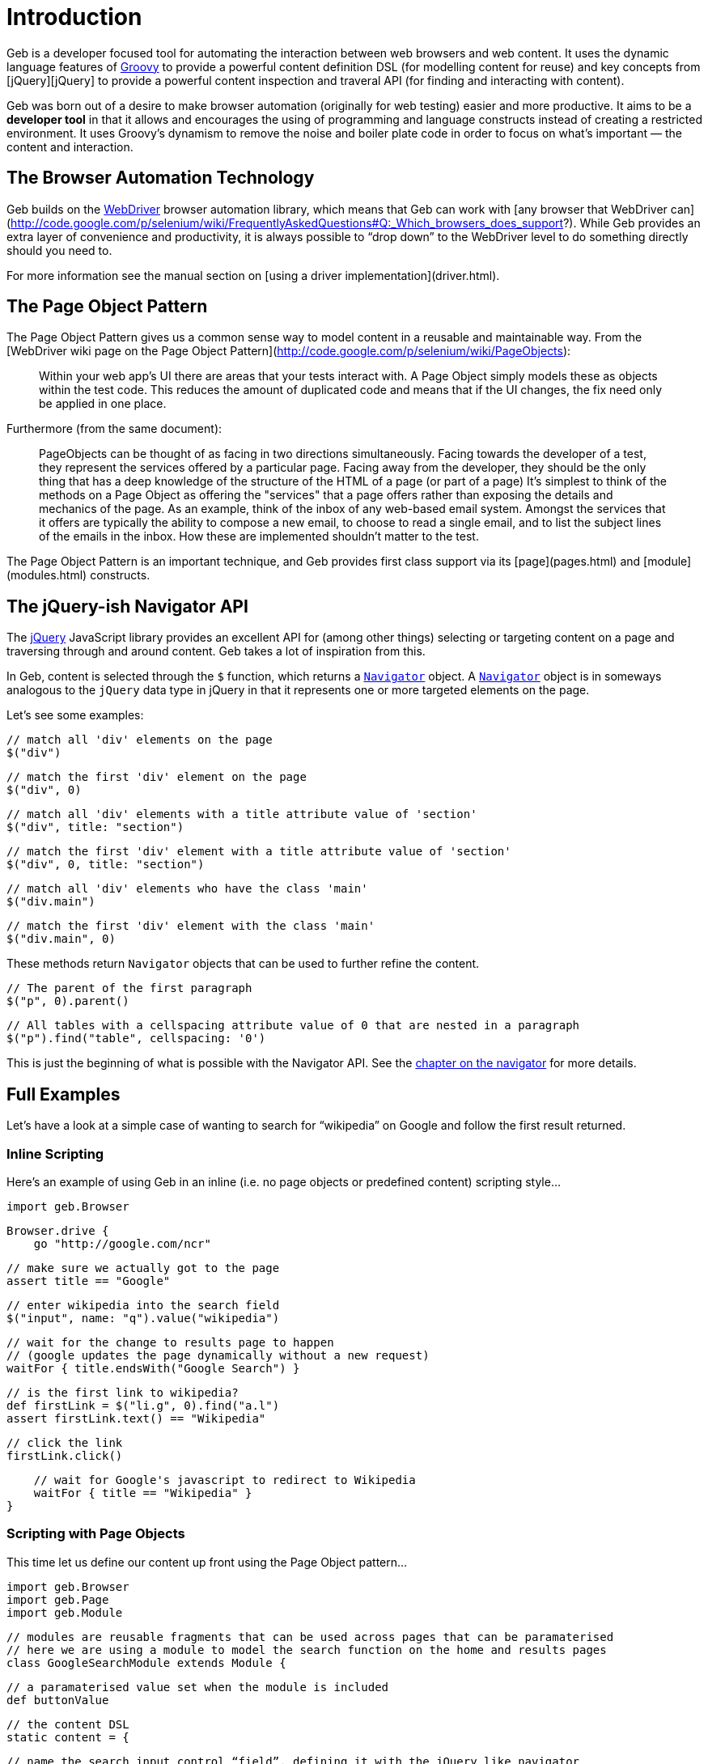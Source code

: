 # Introduction

Geb is a developer focused tool for automating the interaction between web browsers and web content. It uses the dynamic language features of http://groovy.codehaus.org/[Groovy] to provide a powerful content definition DSL (for modelling content for reuse) and key concepts from [jQuery][jQuery] to provide a powerful content inspection and traveral API (for finding and interacting with content).

Geb was born out of a desire to make browser automation (originally for web testing) easier and more productive. It aims to be a **developer tool** in that it allows and encourages the using of programming and language constructs instead of creating a restricted environment. It uses Groovy's dynamism to remove the noise and boiler plate code in order to focus on what's important — the content and interaction.

## The Browser Automation Technology

Geb builds on the http://code.google.com/p/selenium/[WebDriver] browser automation library, which means that Geb can work with [any browser that WebDriver can](http://code.google.com/p/selenium/wiki/FrequentlyAskedQuestions#Q:_Which_browsers_does_support?). While Geb provides an extra layer of convenience and productivity, it is always possible to “drop down” to the WebDriver level to do something directly should you need to.

For more information see the manual section on [using a driver implementation](driver.html).

## The Page Object Pattern

The Page Object Pattern gives us a common sense way to model content in a reusable and maintainable way. From the [WebDriver wiki page on the Page Object Pattern](http://code.google.com/p/selenium/wiki/PageObjects):

> Within your web app's UI there are areas that your tests interact with. A Page Object simply models these as objects within the test code. This reduces the amount of duplicated code and means that if the UI changes, the fix need only be applied in one place.

Furthermore (from the same document):

> PageObjects can be thought of as facing in two directions simultaneously. Facing towards the developer of a test, they represent the services offered by a particular page. Facing away from the developer, they should be the only thing that has a deep knowledge of the structure of the HTML of a page (or part of a page) It's simplest to think of the methods on a Page Object as offering the "services" that a page offers rather than exposing the details and mechanics of the page. As an example, think of the inbox of any web-based email system. Amongst the services that it offers are typically the ability to compose a new email, to choose to read a single email, and to list the subject lines of the emails in the inbox. How these are implemented shouldn't matter to the test.

The Page Object Pattern is an important technique, and Geb provides first class support via its [page](pages.html) and [module](modules.html) constructs.

## The jQuery-ish Navigator API

The http://jquery.com/[jQuery] JavaScript library provides an excellent API for (among other things) selecting or targeting content on a page and traversing through and around content. Geb takes a lot of inspiration from this. 

In Geb, content is selected through the `$` function, which returns a link:api/geb/navigator/Navigator.html[`Navigator`] object. A link:api/geb/navigator/Navigator.html[`Navigator`] object is in someways analogous to the `jQuery` data type in jQuery in that it represents one or more targeted elements on the page.

Let's see some examples:

    // match all 'div' elements on the page
    $("div")
    
    // match the first 'div' element on the page
    $("div", 0)
    
    // match all 'div' elements with a title attribute value of 'section'
    $("div", title: "section")
    
    // match the first 'div' element with a title attribute value of 'section'
    $("div", 0, title: "section")
    
    // match all 'div' elements who have the class 'main'
    $("div.main") 

    // match the first 'div' element with the class 'main'
    $("div.main", 0) 

These methods return `Navigator` objects that can be used to further refine the content.

    // The parent of the first paragraph
    $("p", 0).parent()
    
    // All tables with a cellspacing attribute value of 0 that are nested in a paragraph
    $("p").find("table", cellspacing: '0')

This is just the beginning of what is possible with the Navigator API. See the link:navigator.html[chapter on the navigator] for more details.

## Full Examples

Let's have a look at a simple case of wanting to search for “wikipedia” on Google and follow the first result returned.

### Inline Scripting

Here's an example of using Geb in an inline (i.e. no page objects or predefined content) scripting style…

    import geb.Browser

    Browser.drive {
        go "http://google.com/ncr"
        
        // make sure we actually got to the page
        assert title == "Google"

        // enter wikipedia into the search field
        $("input", name: "q").value("wikipedia")

        // wait for the change to results page to happen
        // (google updates the page dynamically without a new request)
        waitFor { title.endsWith("Google Search") }

        // is the first link to wikipedia?
        def firstLink = $("li.g", 0).find("a.l")
        assert firstLink.text() == "Wikipedia"

        // click the link 
        firstLink.click()

        // wait for Google's javascript to redirect to Wikipedia
        waitFor { title == "Wikipedia" }
    }

### Scripting with Page Objects

This time let us define our content up front using the Page Object pattern…

    import geb.Browser
    import geb.Page
    import geb.Module
    
    // modules are reusable fragments that can be used across pages that can be paramaterised
    // here we are using a module to model the search function on the home and results pages
    class GoogleSearchModule extends Module {
        
        // a paramaterised value set when the module is included
        def buttonValue
        
        // the content DSL
        static content = {

            // name the search input control “field”, defining it with the jQuery like navigator
            field { $("input", name: "q") }
            
            // the search button declares that it takes us to the results page, and uses the 
            // parameterised buttonValue to define itself
            button(to: GoogleResultsPage) { 
                $("input", value: buttonValue)
            }
        }
    }

    class GoogleHomePage extends Page {

        // pages can define their location, either absolutely or relative to a base
        static url = "http://google.com/ncr"
        
        // “at checkers” allow verifying that the browser is at the expected page
        static at = { title == "Google" }
        
        static content = {
            // include the previously defined module
            search { module GoogleSearchModule, buttonValue: "Google Search" }
        }
    }

    class GoogleResultsPage extends Page {
        static at = { title.endsWith "Google Search" }
        static content = {
            // reuse our previously defined module
            search { module GoogleSearchModule, buttonValue: "Search" }
            
            // content definitions can compose and build from other definitions
            results { $("li.g") }
            result { i -> results[i] }
            resultLink { i -> result(i).find("a.l") }
            firstResultLink { resultLink(0) }
        }
    }

    class WikipediaPage extends Page {
        static at = { title == "Wikipedia" }
    }
    
Now our script again, using the above defined content…

    Browser.drive {
        to GoogleHomePage
        assert at(GoogleHomePage)
        search.field.value("wikipedia")
        waitFor { at GoogleResultsPage }
        assert firstResultLink.text() == "Wikipedia"
        firstResultLink.click()
        waitFor { at WikipediaPage }
    }

### Testing

Geb itself does not include any kind of testing or execution framework. Rather, it works with existing popular tools like http://spockframework.org/[Spock], http://www.junit.org/[JUnit], http://testng.org/[TestNG], link:https://github.com/cucumber/cuke4duke/wiki[Cucumber] and http://www.easyb.org/[EasyB]. While Geb works well with all of these test tools, we encourage the use of http://spockframework.org/[Spock] as it's a great match for Geb with its focus and style.

Here is our Google case again, this time use Geb's http://spockframework.org/[Spock] integration…

    import geb.spock.GebSpec
    
    class GoogleWikipediaSpec extends GebSpec {
        
        def "first result for wikipedia search should be wikipedia"() {
            given:
            to GoogleHomePage
            
            expect:
            at GoogleHomePage
            
            when:
            search.field.value("wikipedia")
            
            then:
            waitFor { at GoogleResultsPage }
            
            and:
            firstResultLink.text() == "Wikipedia"
            
            when:
            firstResultLink.click()
            
            then:
            waitFor { at WikipediaPage }
        }
    }

For more information on using Geb for web and functional testing, see the [testing chapter](testing.html).

## Installation & Usage

Geb itself is a available as a single [`geb-core` jar from the central Maven repository](http://mvnrepository.com/artifact/@geb-group@/geb-core). To get up and running you simply need this jar, a WebDriver driver implementation and the `selenium-support` jar.

Via `@Grab`…
    
    @Grapes([
        @Grab("@geb-group@:geb-core:@geb-version@"),
        @Grab("org.seleniumhq.selenium:selenium-firefox-driver:@selenium-version@"),
        @Grab("org.seleniumhq.selenium:selenium-support:@selenium-version@")
    ])
    import geb.Browser

Via Maven…

    <dependency>
      <groupId>@geb-group@</groupId>
      <artifactId>geb-core</artifactId>
      <version>@geb-version@</version>
    </dependency>
    <dependency>
      <groupId>org.seleniumhq.selenium</groupId>
      <artifactId>selenium-firefox-driver</artifactId>
      <version>@selenium-version@</version>
    </dependency>
    <dependency>
      <groupId>org.seleniumhq.selenium</groupId>
      <artifactId>selenium-support</artifactId>
      <version>@selenium-version@</version>
    </dependency>
    
Via Gradle…

    compile "@geb-group@:geb-core:@geb-version@", "org.seleniumhq.selenium:selenium-firefox-driver:@selenium-version@", "org.seleniumhq.selenium:selenium-support:@selenium-version@"

Alternatively, if using an integration such as `geb-spock` or `geb-junit` you can depend on that instead of `geb-core`.

> Be sure to check the chapter on [build integrations](build-integrations.html) for information on using Geb with particular environments, like http://grails.org[Grails].